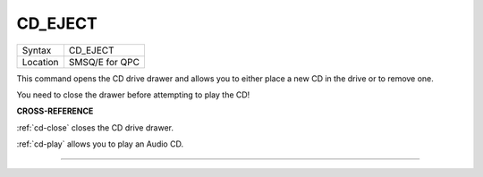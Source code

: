 ..  _cd-eject:

CD\_EJECT
=========

+----------+-------------------------------------------------------------------+
| Syntax   |  CD\_EJECT                                                        |
+----------+-------------------------------------------------------------------+
| Location |  SMSQ/E for QPC                                                   |
+----------+-------------------------------------------------------------------+

This command opens the CD drive drawer and allows you to either place a
new CD in the drive or to remove one.

You need to close the drawer before attempting to play the CD!

**CROSS-REFERENCE**

:ref:`cd-close` closes the CD drive drawer.

:ref:`cd-play` allows you to play an Audio CD.

--------------


